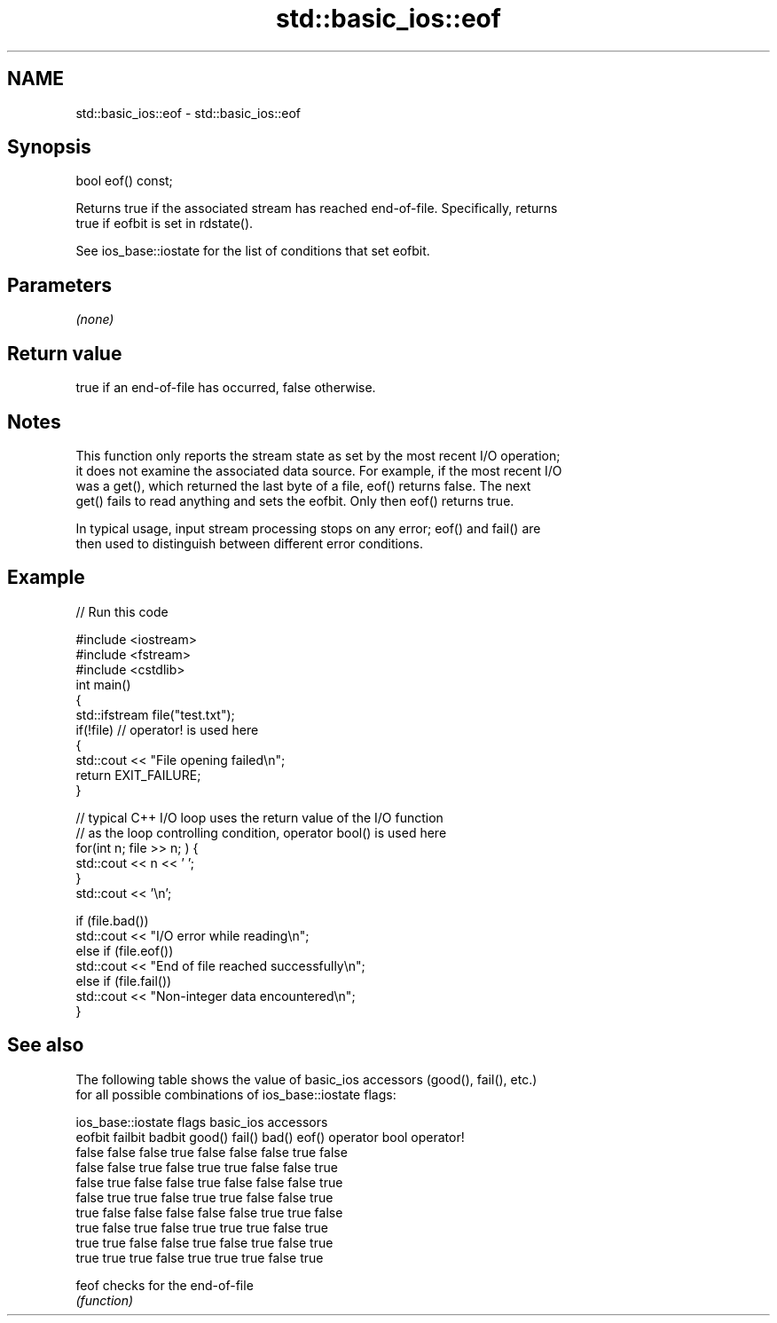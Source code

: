 .TH std::basic_ios::eof 3 "Nov 25 2015" "2.1 | http://cppreference.com" "C++ Standard Libary"
.SH NAME
std::basic_ios::eof \- std::basic_ios::eof

.SH Synopsis
   bool eof() const;

   Returns true if the associated stream has reached end-of-file. Specifically, returns
   true if eofbit is set in rdstate().

   See ios_base::iostate for the list of conditions that set eofbit.

.SH Parameters

   \fI(none)\fP

.SH Return value

   true if an end-of-file has occurred, false otherwise.

.SH Notes

   This function only reports the stream state as set by the most recent I/O operation;
   it does not examine the associated data source. For example, if the most recent I/O
   was a get(), which returned the last byte of a file, eof() returns false. The next
   get() fails to read anything and sets the eofbit. Only then eof() returns true.

   In typical usage, input stream processing stops on any error; eof() and fail() are
   then used to distinguish between different error conditions.

.SH Example

   
// Run this code

 #include <iostream>
 #include <fstream>
 #include <cstdlib>
 int main()
 {
     std::ifstream file("test.txt");
     if(!file)  // operator! is used here
     {
         std::cout << "File opening failed\\n";
         return EXIT_FAILURE;
     }
  
     // typical C++ I/O loop uses the return value of the I/O function
     // as the loop controlling condition, operator bool() is used here
     for(int n; file >> n; ) {
        std::cout << n << ' ';
     }
     std::cout << '\\n';
  
     if (file.bad())
         std::cout << "I/O error while reading\\n";
     else if (file.eof())
         std::cout << "End of file reached successfully\\n";
     else if (file.fail())
         std::cout << "Non-integer data encountered\\n";
 }

.SH See also

   The following table shows the value of basic_ios accessors (good(), fail(), etc.)
   for all possible combinations of ios_base::iostate flags:

        ios_base::iostate flags basic_ios accessors
        eofbit  failbit  badbit good() fail() bad() eof() operator bool operator!
        false   false    false  true   false  false false true          false
        false   false    true   false  true   true  false false         true
        false   true     false  false  true   false false false         true
        false   true     true   false  true   true  false false         true
        true    false    false  false  false  false true  true          false
        true    false    true   false  true   true  true  false         true
        true    true     false  false  true   false true  false         true
        true    true     true   false  true   true  true  false         true

   feof checks for the end-of-file
        \fI(function)\fP 
